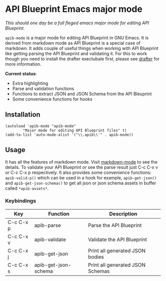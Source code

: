 * API Blueprint Emacs major mode

/This should one day be a full fleged emacs major mode for editing API
Blueprint./

~apib-mode~ is a major mode for editing API Blueprint in GNU Emacs. It
is derived from markdown mode as API Blueprint is a special case of
markdown. It adds couple of useful things when working with API
Blueprint like getting parsing the API Blueprint and validating it.
For this to work though you need to install the drafter exectubale
first, please see [[https://github.com/apiaryio/drafter][drafter]] for more information.

*Current status*:

- Extra highlighting
- Parse and validation functions
- Functions to extract JSON and JSON Schema from the API Bleuprint
- Some convenience functions for hooks

** Installation

#+BEGIN_SRC elisp
(autoload 'apib-mode "apib-mode"
        "Major mode for editing API Blueprint files" t)
(add-to-list 'auto-mode-alist '("\\.apib\\'" . apib-mode))
#+END_SRC


** Usage

It has all the features of markdown mode. Visit [[http://jblevins.org/projects/markdown-mode/][markdown-mode]] to see
the details. To validate your API Blueprint or see the parse result
just C-c C-x v or C-c C-x p respectively.  It also provides some
convenience functions: ~apib-valid-p()~ which can
be used in a hook for example, ~apib-get-json()~ and
~apib-get-json-schema()~ to get all json or json schema assets in
buffer called ~*apib-assets*~.

*** Keybindings
| Key       | Function             | Description                      |
|-----------+----------------------+----------------------------------|
| C-c C-x p | apib-parse           | Parse the API Blueprint          |
| C-c C-x v | apib-validate        | Validate the API Blueprint       |
| C-c C-x j | apib-get-json        | Print all generated JSON bodies  |
| C-c C-x s | apib-get-json-schema | Print all generated JSON Schemas |


